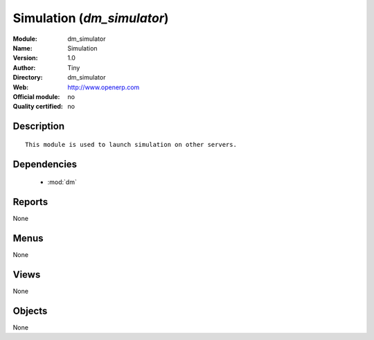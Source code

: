 
.. module:: dm_simulator
    :synopsis: Simulation 
    :noindex:
.. 

.. raw:: html

    <link rel="stylesheet" href="../_static/hide_objects_in_sidebar.css" type="text/css" />

Simulation (*dm_simulator*)
===========================
:Module: dm_simulator
:Name: Simulation
:Version: 1.0
:Author: Tiny
:Directory: dm_simulator
:Web: http://www.openerp.com
:Official module: no
:Quality certified: no

Description
-----------

::

  
              This module is used to launch simulation on other servers.
              

Dependencies
------------

 * :mod:`dm`

Reports
-------

None


Menus
-------


None


Views
-----


None



Objects
-------

None
